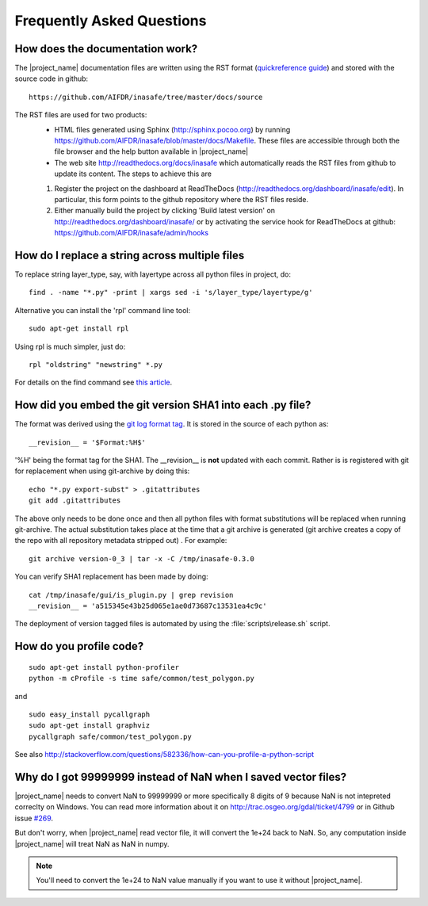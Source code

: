 ==========================
Frequently Asked Questions
==========================

How does the documentation work?
--------------------------------

The |project_name| documentation files are written using the RST format
(`quickreference guide <http://docutils.sourceforge.net/docs/user/rst/quickref.html>`_)
and stored with the source code in github::

   https://github.com/AIFDR/inasafe/tree/master/docs/source

The RST files are used for two products:
  * HTML files generated using Sphinx (http://sphinx.pocoo.org) by running
    https://github.com/AIFDR/inasafe/blob/master/docs/Makefile. These
    files are accessible through both the file browser and the help button
    available in |project_name|
  * The web site http://readthedocs.org/docs/inasafe which automatically
    reads the RST files from github to update its content. The steps to achieve
    this are

  1. Register the project on the dashboard at ReadTheDocs
     (http://readthedocs.org/dashboard/inasafe/edit).
     In particular, this form points to the github repository where the RST
     files reside.
  2. Either manually build the project by clicking 'Build latest version' on
     http://readthedocs.org/dashboard/inasafe/ or by activating the
     service hook for ReadTheDocs at github:
     https://github.com/AIFDR/inasafe/admin/hooks

How do I replace a string across multiple files
-----------------------------------------------

To replace string layer_type, say, with layertype across all python files
in project, do::

   find . -name "*.py" -print | xargs sed -i 's/layer_type/layertype/g'

Alternative you can install the 'rpl' command line tool::

   sudo apt-get install rpl

Using rpl is much simpler, just do::

   rpl "oldstring" "newstring" *.py


For details on the find command see
`this article <http://rushi.wordpress.com/2008/08/05/find-replace-across-multiple-files-in-linux/>`_.

.. _faq-revision-label:

How did you embed the git version SHA1 into each .py file?
----------------------------------------------------------

The format was derived using the
`git log format tag <http://schacon.github.com/git/git-log.html>`_.
It is stored in the source of each python as::

   __revision__ = '$Format:%H$'

'%H' being the format tag for the SHA1. The __revision__ is **not** updated
with each commit. Rather is is registered with git for replacement when using
git-archive by doing this::

   echo "*.py export-subst" > .gitattributes
   git add .gitattributes

The above only needs to be done once and then all python files with format
substitutions will be replaced when running git-archive. The actual
substitution takes place at the time that a git archive is generated (git
archive creates a copy of the repo with all repository metadata stripped out)
. For example::

  git archive version-0_3 | tar -x -C /tmp/inasafe-0.3.0

You can verify SHA1 replacement has been made by doing::

   cat /tmp/inasafe/gui/is_plugin.py | grep revision
   __revision__ = 'a515345e43b25d065e1ae0d73687c13531ea4c9c'

The deployment of version tagged files is automated by using the
:file:`scripts\release.sh` script.

How do you profile code?
------------------------
::

  sudo apt-get install python-profiler
  python -m cProfile -s time safe/common/test_polygon.py

and
::

  sudo easy_install pycallgraph
  sudo apt-get install graphviz
  pycallgraph safe/common/test_polygon.py

See also
http://stackoverflow.com/questions/582336/how-can-you-profile-a-python-script

Why do I got 99999999 instead of NaN when I saved vector files?
---------------------------------------------------------------

|project_name| needs to convert NaN to 99999999 or more specifically 8 digits
of 9 because NaN is not intepreted correclty on Windows. You can read more
information about it on http://trac.osgeo.org/gdal/ticket/4799 or in Github
issue `#269 <https://github.com/AIFDR/inasafe/issues/269>`_.

But don't worry, when |project_name| read vector file,
it will convert the 1e+24 back to NaN. So, any computation inside
|project_name| will treat NaN as NaN in numpy.

.. note:: You'll need to convert the 1e+24 to NaN value manually if you want
   to use it without
   |project_name|.
